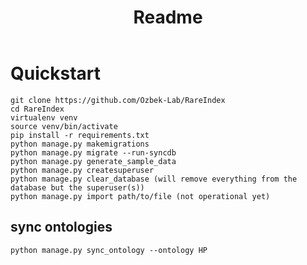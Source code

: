 #+title: Readme

* Quickstart

#+begin_src shell
git clone https://github.com/Ozbek-Lab/RareIndex
cd RareIndex
virtualenv venv
source venv/bin/activate
pip install -r requirements.txt
python manage.py makemigrations
python manage.py migrate --run-syncdb
python manage.py generate_sample_data
python manage.py createsuperuser
python manage.py clear_database (will remove everything from the database but the superuser(s))
python manage.py import path/to/file (not operational yet)
#+end_src

** sync ontologies
#+begin_src shell
python manage.py sync_ontology --ontology HP
#+end_src

